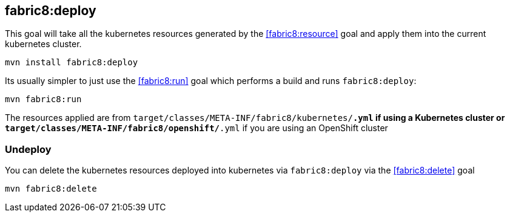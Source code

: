 
[[fabric8:deploy]]
== *fabric8:deploy*

This goal will take all the kubernetes resources generated by the <<fabric8:resource>> goal and apply them into the current kubernetes cluster.

[source,sh,subs="attributes"]
----
mvn install fabric8:deploy
----

Its usually simpler to just use the <<fabric8:run>> goal which performs a build and runs `fabric8:deploy`:

[source,sh,subs="attributes"]
----
mvn fabric8:run
----

The resources applied are from `target/classes/META-INF/fabric8/kubernetes/*.yml` if using a Kubernetes cluster or `target/classes/META-INF/fabric8/openshift/*.yml` if you are using an OpenShift cluster

=== Undeploy

You can delete the kubernetes resources deployed into kubernetes via `fabric8:deploy` via the <<fabric8:delete>> goal

[source,sh,subs="attributes"]
----
mvn fabric8:delete
----
